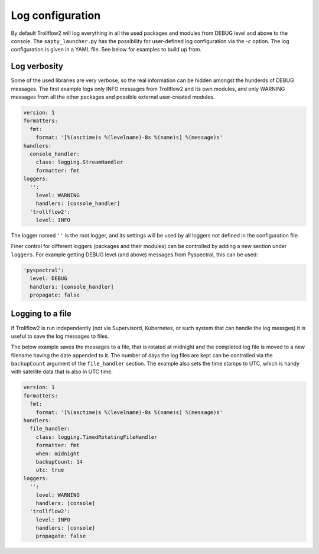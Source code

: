Log configuration
-----------------

By default Trollflow2 will log everything in all the used packages and modules from DEBUG level and above
to the console. The ``sapty_launcher.py`` has the possibility for user-defined log configuration via the `-c`
option. The log configuration is given in a YAML file. See below for examples to build up from.

Log verbosity
+++++++++++++

Some of the used libraries are very verbose, so the real information can be hidden amongst the hunderds of
DEBUG messages. The first example logs only INFO messages from Trollflow2 and its own modules, and only
WARNING messages from all the other packages and possible external user-created modules.

.. code-block:: yaml

  version: 1
  formatters:
    fmt:
      format: '[%(asctime)s %(levelname)-8s %(name)s] %(message)s'
  handlers:
    console_handler:
      class: logging.StreamHandler
      formatter: fmt
  loggers:
    '':
      level: WARNING
      handlers: [console_handler]
    'trollflow2':
      level: INFO

The logger named ``''`` is the root logger, and its settings will be used by all loggers not defined in the
configuration file.

Finer control for different loggers (packages and their modules) can be controlled by adding a new section under
``loggers``. For example getting DEBUG level (and above) messages from Pyspectral, this can be used:

.. code-block:: yaml

    'pyspectral':
      level: DEBUG
      handlers: [console_handler]
      propagate: false


Logging to a file
+++++++++++++++++

If Trollflow2 is run independently (not via Supervisord, Kubernetes, or such system that can handle the log messges)
it is useful to save the log messages to files.

The below example saves the messages to a file, that is rotated at midnight and the completed log file is moved to
a new filename having the date appended to it. The number of days the log files are kept can be controlled via the
``backupCount`` argument of the ``file_handler`` section. The example also sets the time stamps to UTC, which is
handy with satellite data that is also in UTC time.

.. code-block:: yaml

  version: 1
  formatters:
    fmt:
      format: '[%(asctime)s %(levelname)-8s %(name)s] %(message)s'
  handlers:
    file_handler:
      class: logging.TimedRotatingFileHandler
      formatter: fmt
      when: midnight
      backupCount: 14
      utc: true
  loggers:
    '':
      level: WARNING
      handlers: [console]
    'trollflow2':
      level: INFO
      handlers: [console]
      propagate: false

